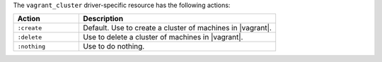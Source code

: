 .. The contents of this file may be included in multiple topics (using the includes directive).
.. The contents of this file should be modified in a way that preserves its ability to appear in multiple topics.

The ``vagrant_cluster`` driver-specific resource has the following actions:

.. list-table::
   :widths: 150 450
   :header-rows: 1

   * - Action
     - Description
   * - ``:create``
     - Default. Use to create a cluster of machines in |vagrant|.
   * - ``:delete``
     - Use to delete a cluster of machines in |vagrant|.
   * - ``:nothing``
     - Use to do nothing.
